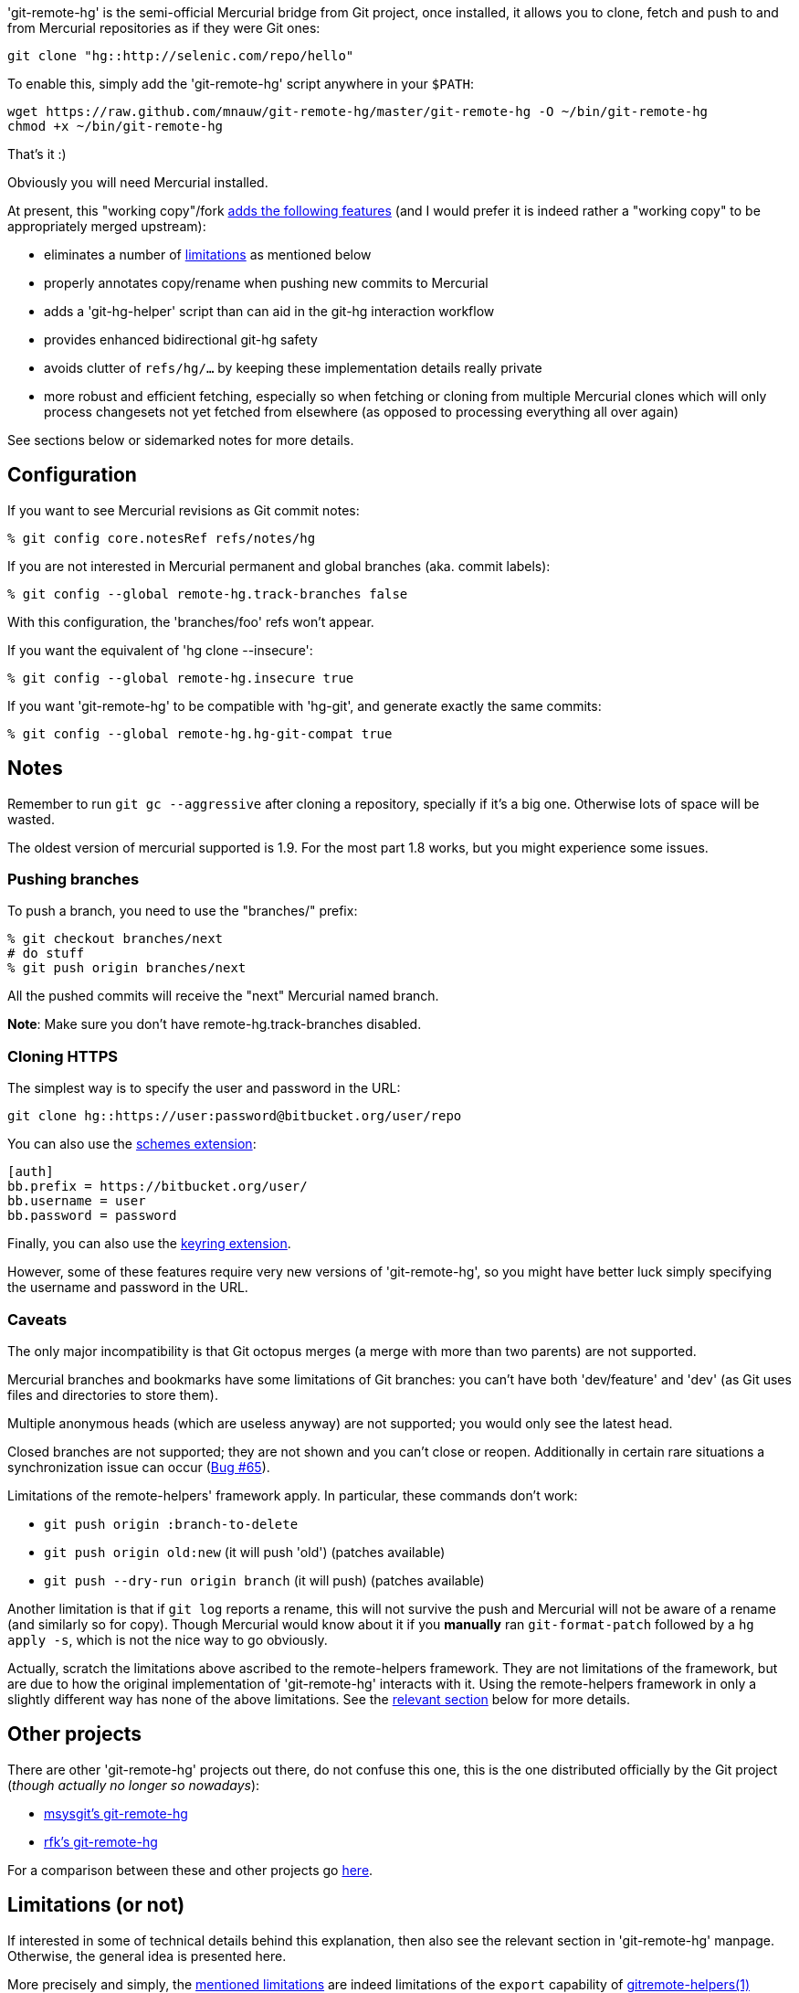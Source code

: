 'git-remote-hg' is the semi-official Mercurial bridge from Git project, once
installed, it allows you to clone, fetch and push to and from Mercurial
repositories as if they were Git ones:

--------------------------------------
git clone "hg::http://selenic.com/repo/hello"
--------------------------------------

To enable this, simply add the 'git-remote-hg' script anywhere in your `$PATH`:

--------------------------------------
wget https://raw.github.com/mnauw/git-remote-hg/master/git-remote-hg -O ~/bin/git-remote-hg
chmod +x ~/bin/git-remote-hg
--------------------------------------

That's it :)

Obviously you will need Mercurial installed.

****
At present, this "working copy"/fork <<add-features, adds the following features>>
(and I would prefer it is indeed rather a "working copy"
to be appropriately merged upstream):

* eliminates a number of <<limitations, limitations>> as mentioned below
* properly annotates copy/rename when pushing new commits to Mercurial
* adds a 'git-hg-helper' script than can aid in the git-hg interaction workflow
* provides enhanced bidirectional git-hg safety
* avoids clutter of `refs/hg/...` by keeping these implementation details really private
* more robust and efficient fetching, especially so when fetching or cloning from multiple
  Mercurial clones which will only process changesets not yet fetched from elsewhere
  (as opposed to processing everything all over again)

See sections below or sidemarked notes for more details.
****

== Configuration ==

If you want to see Mercurial revisions as Git commit notes:

--------------------------------------
% git config core.notesRef refs/notes/hg
--------------------------------------

If you are not interested in Mercurial permanent and global branches (aka. commit labels):

--------------------------------------
% git config --global remote-hg.track-branches false
--------------------------------------

With this configuration, the 'branches/foo' refs won't appear.

If you want the equivalent of 'hg clone --insecure':

--------------------------------------
% git config --global remote-hg.insecure true
--------------------------------------

If you want 'git-remote-hg' to be compatible with 'hg-git', and generate exactly the same commits:

--------------------------------------
% git config --global remote-hg.hg-git-compat true
--------------------------------------

== Notes ==

Remember to run `git gc --aggressive` after cloning a repository, specially if
it's a big one. Otherwise lots of space will be wasted.

The oldest version of mercurial supported is 1.9. For the most part 1.8 works,
but you might experience some issues.

=== Pushing branches ===

To push a branch, you need to use the "branches/" prefix:

--------------------------------------
% git checkout branches/next
# do stuff
% git push origin branches/next
--------------------------------------

All the pushed commits will receive the "next" Mercurial named branch.

*Note*: Make sure you don't have +remote-hg.track-branches+ disabled.

=== Cloning HTTPS ===

The simplest way is to specify the user and password in the URL:

--------------------------------------
git clone hg::https://user:password@bitbucket.org/user/repo
--------------------------------------

You can also use the http://mercurial.selenic.com/wiki/SchemesExtension[schemes extension]:

--------------------------------------
[auth]
bb.prefix = https://bitbucket.org/user/
bb.username = user
bb.password = password
--------------------------------------

Finally, you can also use the
https://pypi.python.org/pypi/mercurial_keyring[keyring extension].

However, some of these features require very new versions of 'git-remote-hg',
so you might have better luck simply specifying the username and password in
the URL.

=== Caveats ===

The only major incompatibility is that Git octopus merges (a merge with more
than two parents) are not supported.

Mercurial branches and bookmarks have some limitations of Git branches: you
can't have both 'dev/feature' and 'dev' (as Git uses files and directories to
store them).

Multiple anonymous heads (which are useless anyway) are not supported; you
would only see the latest head.

Closed branches are not supported; they are not shown and you can't close or
reopen. Additionally in certain rare situations a synchronization issue can
occur (https://github.com/felipec/git/issues/65[Bug #65]).

[[limitations]]
Limitations of the remote-helpers' framework apply. In particular, these
commands don't work:

* `git push origin :branch-to-delete`
* `git push origin old:new` (it will push 'old') (patches available)
* `git push --dry-run origin branch` (it will push) (patches available)

****
Another limitation is that if `git log` reports a rename, this will not survive
the push and Mercurial will not be aware of a rename (and similarly so for copy).
Though Mercurial would know about it if you *manually* ran `git-format-patch`
followed by a `hg apply -s`, which is not the nice way to go obviously.

Actually, scratch the limitations above ascribed to the remote-helpers framework.
They are not limitations of the framework, but are due to how the original
implementation of 'git-remote-hg' interacts with it.
Using the remote-helpers framework in only a slightly different way has none
of the above limitations.  See the <<no-limitations, relevant section>>
below for more details.
****

== Other projects ==

There are other 'git-remote-hg' projects out there, do not confuse this one,
this is the one distributed officially by the Git project
(_though actually no longer so nowadays_):

* https://github.com/msysgit/msysgit/wiki/Guide-to-git-remote-hg[msysgit's git-remote-hg]
* https://github.com/rfk/git-remote-hg[rfk's git-remote-hg]

For a comparison between these and other projects go
https://github.com/felipec/git/wiki/Comparison-of-git-remote-hg-alternatives[here].

[[no-limitations]]
== Limitations (or not) ==

If interested in some of technical details behind this explanation, then also
see the relevant section in 'git-remote-hg' manpage.  Otherwise, the general
idea is presented here.

More precisely and simply, the <<limitations, mentioned limitations>> are indeed
limitations of the `export` capability of
https://www.kernel.org/pub/software/scm/git/docs/gitremote-helpers.html[gitremote-helpers(1)]
framework.  However, the framework also supports a `push` capability and when this
is used appropriately in the remote helper the aforementioned limitations do not apply.
In the case of `export` capability, git-core will internally invoke `git-fast-export`
and the helper will process this data and hand over generated changesets to Mercurial.
In the case of `push` capability, git informs the helper what (refs) should go where,
and the helper is free to ponder about this and take the required action, such as
to invoke `git-fast-export` itself (with suitable options) and process its output
the same way as before (and over to Mercurial).

And so;

* `git push origin :branch-to-delete` will delete the bookmark `branch-to-delete` on remote
* `git push --dry-run origin branch` will not touch the remote
(or any local state, except for local helper proxy repo)
* `git push origin old:new` will push `old` onto `new` in the remote
* `git push origin <history-with-copy/rename>` will push copy/rename aware Mercurial revisions

To tweak how 'git-remote-hg' decides on a copy/rename, use e.g:
--------------------------------------
% git config --global remote-hg.fast-export-options '-M -C -C'
--------------------------------------

[[add-features]]
== Additional Features ==

=== Miscellaneous Tweaks ===
Other than <<no-limitations, removing the limitations>> as mentioned above,
a number of issues (either so reported in
https://github.com/felipec/git-remote-hg/issues[issue tracking] or not) have been
addressed here, e.g. notes handling, `fetch --prune` support, correctly fetching
after a `strip` on remote repo, tracking remote changes to import (if any) in a
safe, robust and efficient way, etc.  Some of these have been highlighted above.

For example, the `refs/hg/...` refs are really an implementation detail
that need not clutter up the (visible) ref space.  So, in as much as they
are still relevant, these are now kept elsewhere out of sight.
If somehow your workflow relies on having these in the old place:
--------------------------------------
% git config --global remote-hg.show-private-refs true
--------------------------------------

More importantly, a significantly more efficient workflow is achieved using
one set of shared marks files for all remotes (which also forces a local repo
to use an internal proxy clone).
The practical consequence is that fetching from a newly added remote hg repo
does not require another (lengthy) complete import
(as the original clone) but will only fetch additional changesets (if any).
The same goes for subsequent fetching from any hg remote; what was fetched
and imported from some remote need not be imported again from another.
Operating in this shared mode also has the added advantage
of correctly pushing after a `strip` on a remote.
This shared-marks-files behaviour is the default on a fresh repo clone.  It can
also be enabled on an existing one by the following setting.
--------------------------------------
% git config --global remote-hg.shared-marks true
--------------------------------------
Note, however, that one should then perform a fetch from each relevant remote
to fully complete the conversion (prior to subsequent pushing).
--------------------------------------
% git config --global remote-hg.remove-username-quotes false

By default, for backwards compatibility with earlier versions,
git-remote-hg removes quotation marks from git usernames
(e.g. 'Raffaello "Raphael" Sanzio da Urbino <raphael@example.com>'
would become 'Raffaello Raphael Sanzio da Urbino
<raphael@example.com>').  This breaks round-trip compatibility; a git
commit by an author with quotes would become an hg commit without,
and if re-imported into git, would get a different SHA1.

To restore round-trip compatibility (at the cost of backwards
compatibility with commits converted by older versions of
git-remote-hg), turn 'remote-hg.remove-username-quotes' off.

=== Helper Commands ===

Beyond that, a 'git-hg-helper' script has been added that can aid in the git-hg
interaction workflow with a number of subcommands that are not in the purview of
a remote helper.  This is similar to e.g. 'git-svn' being a separate program
altogether.  These subcommands

* provide conversion from a hg changeset id to a git commit hash, or vice versa
* provide consistency and cleanup maintenance on internal `git-remote-hg` metadata marks
* provide optimization of git marks of a fetch-only remote

See the helper script commands' help description for further details.
It should simply be installed (`$PATH` accessible) next to 'git-remote-hg'.
Following git alias is probably also convenient as it allows invoking the helper
as `git hg`:
--------------------------------------
% git config --global alias.hg '!git-hg-helper'
--------------------------------------

With that in place, running `git hg gc <remote>` after initial fetch from (large)
<remote> will save quite some space in the git marks file.  Not to mention some time
each time it is loaded and saved again (upon fetch).  If the remote is ever pushed
to, the marks file will similarly be squashed, but for a fetch-only <remote>
the aforementioned command will do.  It may also be needed to run aforementioned
command after a `git gc` has been performed.  You will notice the need
when `git-fast-import` or `git-fast-export` complain about not finding objects ;-)

In addition, the helper also provides support routines for `git-remote-hg` that
provide for increased (or at least safer) git-hg bidirectionality.

Before explaining how it helps, let's first elaborate on what is really
meant by the above _bidirectionality_ since it can be regarded in 2 directions.
From the git repo point of view, one can push to a hg repo and then fetch (or
clone) back to git. Or one could have fetched a changeset from some hg repo and
then push this back to (another) hg clone.  So what happens in either case? In the
former case, from git to hg and then back, things work out ok whether or not in
hg-git compatibility mode.  In the latter case, it is very likely (but
ultimately not guaranteed) that it works out in hg-git compatibility mode, and far
less likely otherwise.

Most approaches on bidirectionality try to go for the "mapping" way.
That is, find a way to map all Mercurial (meta)data somewhere into git;
in the commit message, or in non-standard ways in extra headers in commit objects
(e.g. the latest hg-git approach).  The upside of this is that such a git repo can be
cloned to another git repo, and then one can push back into hg which will/should
turn out ok.  The downside is setting up such a mapping in the first place,
avoiding the slightest error in translating authors, timestamps etc,
and maintaining all that whenever there is some Mercurial API/ABI breakage.

The approach here is to consider a typical git-hg interaction workflow and to
ensure simple/safe bidirectionality in such a setting.  That is, you are (obviously)
in a situation having to deal with some Mercurial repo and quite probably
with various clones as well. The objective is to fetch from these repos/clones,
work in git and then push back.  And in the latter case, one needs to make sure
that hg changesets from one hg clone end up *exactly* that way in another hg
clone (or the git-hg bridge usage might not be so appreciated).  Such pushes are
probably not recommended workflow practice, but no accidents or issues should
arise from any push in these circumstances. There is less interest in this setting,
however, for (git-wise) cloning around the derived git repo.

Now, depending on your workflow and to ensure the above behaves well,
following setting can be enabled as preferred:

--------------------------------------
% git config --global remote-hg.check-hg-commits fail
% git config --global remote-hg.check-hg-commits push
--------------------------------------

If not set, the behaviour is as before; pushing a commit based on hg changeset
will again transform the latter into a new hg changeset which may or may not
match the original (as described above).
If set to `fail`, it will reject and abort the push.
If set to `push`, it will re-use the original changeset in a Mercurial native
way (rather than creating a new one).  The latter guarantees the changeset ends
up elsewhere as expected (regardless of conversion mapping or ABI).

Note that identifying and re-using the hg changeset relies on metadata
(`refs/notes/hg` and marks files) that is not managed or maintained by any
git-to-git fetch (or clone).
As such (and as said), this approach aims for plain-and-simple safety, but only
within a local scope (git repo).

=== Mercurial Subrepository Support ===

Both Git and Mercurial support a submodule/subrepo system.
In case of Git, URLs are managed in `.gitmodules`, submodule state is tracked
in tree objects and only Git submodules are supported.
Mercurial manages URLs in `.hgsub`, records subrepo state in `.hgsubstate` and
supports Git, Mercurial and Subversion subrepos (at time of writing).
Merely the latter diversity in subrepo types shows that somehow mapping Mercurial
"natively" to git submodules is not quite evident.  Moreover, while one might
conceivably devise such a mapping restricted to git and hg subrepos, any such would
seem error-prone and fraught with all sorts of tricky cases and inconvenient
workflow handling (innovative robust suggestions are welcome though ...)

So, rather than overtaking the plumbing and ending up with stuffed drain further on,
the approach here is (again) to keep it plain-and-simple.  That is, provide some
git-ish look-and-feel helper script commands for setting up and manipulating
subrepos.  And so (if the alias mentioned above has been defined), `git hg sub`
provides commands similar to `git submodule` that accomplish what is otherwise
taken care of by the Mercurial subrepo support.
The latter is obviously extended to be git-aware in that e.g. a Mercurial subrepo
is cloned as a git-hg subrepo and translation back-and-forth between hg changeset id
and git commit hash is also performed where needed.  There is no support though
for Subversion subrepos.

As with the other commands, see the help description for the proper details,
but the following example session may clarify the principle:

--------------------------------------
% git clone hg::hgparentrepo
# bring in subrepos in proper location:
% git hg sub update
# do some work
% git pull --rebase origin
# update subrepo state:
% git hg sub update
# do work in subrepo and push
% ( cd subrepo && git push origin HEAD:master )
# fetch to update refs/notes/hg (or enable remote-hg.push-updates-notes)
% ( cd subrepo && git fetch origin )
# update .hgsubstate to subrepo HEAD:
% git hg sub upstate
% git add .hgsubstate
# add more, commit and push as intended
--------------------------------------

Note that the refspec `HEAD:master` is needed if working with detached `HEAD`
in subrepo, and that pushing such refspec is actually supported now in a git-hg subrepo
as explained <<no-limitations, earlier>>.

== Contributing ==

Please file an issue with some patches or a pull-request.
